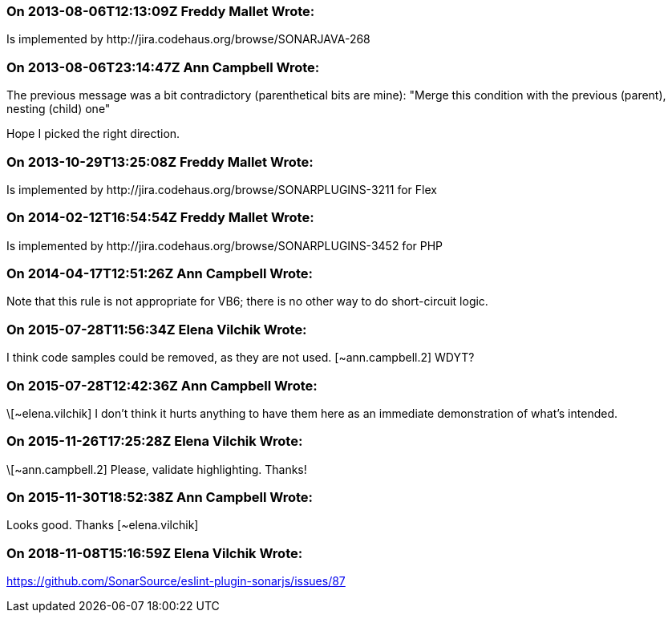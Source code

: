 === On 2013-08-06T12:13:09Z Freddy Mallet Wrote:
Is implemented by \http://jira.codehaus.org/browse/SONARJAVA-268

=== On 2013-08-06T23:14:47Z Ann Campbell Wrote:
The previous message was a bit contradictory (parenthetical bits are mine): "Merge this condition with the previous (parent), nesting (child) one"


Hope I picked the right direction. 

=== On 2013-10-29T13:25:08Z Freddy Mallet Wrote:
Is implemented by \http://jira.codehaus.org/browse/SONARPLUGINS-3211 for Flex

=== On 2014-02-12T16:54:54Z Freddy Mallet Wrote:
Is implemented by \http://jira.codehaus.org/browse/SONARPLUGINS-3452 for PHP

=== On 2014-04-17T12:51:26Z Ann Campbell Wrote:
Note that this rule is not appropriate for VB6; there is no other way to do short-circuit logic.

=== On 2015-07-28T11:56:34Z Elena Vilchik Wrote:
I think code samples could be removed, as they are not used. [~ann.campbell.2] WDYT?

=== On 2015-07-28T12:42:36Z Ann Campbell Wrote:
\[~elena.vilchik] I don't think it hurts anything to have them here as an immediate demonstration of what's intended.

=== On 2015-11-26T17:25:28Z Elena Vilchik Wrote:
\[~ann.campbell.2] Please, validate highlighting. Thanks!

=== On 2015-11-30T18:52:38Z Ann Campbell Wrote:
Looks good. Thanks [~elena.vilchik]

=== On 2018-11-08T15:16:59Z Elena Vilchik Wrote:
https://github.com/SonarSource/eslint-plugin-sonarjs/issues/87

